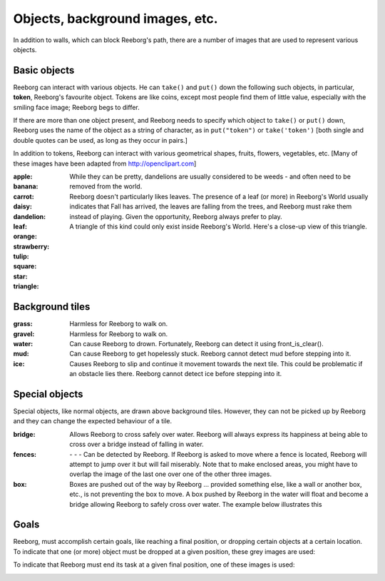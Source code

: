 Objects, background images, etc.
================================

In addition to walls, which can block Reeborg's path, there are a number
of images that are used to represent various objects.


Basic objects
-------------

Reeborg can interact with various objects.  He can ``take()``
and ``put()`` down the following such objects, in particular,
|token| **token**, Reeborg's favourite object.  Tokens are like coins, except
most people find them of little value, especially with the smiling face
image; Reeborg begs to differ.

If there are more than one
object present, and Reeborg needs to specify which object to ``take()`` or
``put()`` down, Reeborg uses the name of the object as a string of character,
as in ``put("token")``  or ``take('token')``  [both single and double quotes
can be used, as long as they occur in pairs.]

In addition to tokens, Reeborg can interact with various geometrical
shapes, fruits, flowers, vegetables, etc.  [Many of these images
have been adapted from http://openclipart.com]


:apple: |apple|
:banana: |banana|
:carrot: |carrot|
:daisy: |daisy|
:dandelion: |dandelion|  While they can be pretty, dandelions are
  usually considered to be weeds - and often need to be removed from the world.
:leaf: |leaf|  Reeborg doesn't particularly likes leaves.
  The presence of a leaf (or more) in Reeborg's World usually
  indicates that Fall has arrived, the leaves are falling from the trees,
  and Reeborg must rake them instead of playing.  Given the opportunity,
  Reeborg always prefer to play.
:orange: |orange|
:strawberry: |strawberry|
:tulip: |tulip|
:square: |square|
:star: |star|
:triangle: |triangle|  A triangle of this kind could only exist inside
  Reeborg's World.  Here's a close-up view of this triangle.

|impossible-triangle|


Background tiles
----------------

:grass: |grass|  Harmless for Reeborg to walk on.
:gravel: |gravel|  Harmless for Reeborg to walk on.
:water: |water| Can cause Reeborg to drown.  Fortunately, Reeborg can
  detect it using front_is_clear().
:mud: |mud| Can cause Reeborg to get hopelessly stuck.  Reeborg cannot
  detect mud before stepping into it.
:ice: |ice| Causes Reeborg to slip and continue it movement towards the next
  tile.  This could be problematic if an obstacle lies there.  Reeborg cannot
  detect ice before stepping into it.

|slip|

Special objects
---------------

Special objects, like normal objects, are drawn above background tiles.
However, they can not be picked up by Reeborg and they can change the
expected behaviour of a tile.

:bridge: |bridge|  Allows Reeborg to cross safely over water.  Reeborg will
  always express its happiness at being able to cross over a bridge instead
  of falling in water.
:fences:  |fence4| - |fence5| - |fence6| - |fence7|
  Can be detected by Reeborg.  If Reeborg is asked to move where a fence is
  located, Reeborg will attempt to jump over it but will fail miserably.
  Note that to make enclosed areas, you might have to overlap the image of the
  last one over one of the other three images.
:box: |box| Boxes are pushed out of the way by Reeborg ... provided something
  else, like a wall or another box, etc., is not preventing the box to move.
  A box pushed by Reeborg in the water will float and become a bridge allowing
  Reeborg to safely cross over water.  The example below illustrates this

|box-blocked|

Goals
-----

Reeborg, must accomplish certain goals, like reaching a final position,
or dropping certain objects at a certain location.
To indicate that one (or more) object must be dropped at a given
position, these grey images are used:

|apple_goal| |banana_goal| |carrot_goal|
|daisy_goal| |dandelion_goal| |leaf_goal| |orange_goal|
|strawberry_goal| |tulip_goal| |square_goal| |star_goal|
|triangle_goal| |token_goal|


To indicate that Reeborg must end its task at a given final position,
one of these images is used:

|green_home_tile| |house| |racing_flag|

.. |green_home_tile| image:: ../images/green_home_tile.png
.. |house| image:: ../images/house.png
.. |racing_flag| image:: ../images/racing_flag.png

.. |apple| image:: ../images/apple.png
.. |banana| image:: ../images/banana.png
.. |carrot| image:: ../images/carrot.png
.. |daisy| image:: ../images/daisy.png
.. |dandelion| image:: ../images/dandelion.png
.. |leaf| image:: ../images/leaf.png
.. |orange| image:: ../images/orange.png
.. |strawberry| image:: ../images/strawberry.png
.. |tulip| image:: ../images/tulip.png
.. |square| image:: ../images/square.png
.. |star| image:: ../images/star.png
.. |triangle| image:: ../images/triangle.png
.. |impossible-triangle| image:: ../images/impossible-triangle.png
.. |token| image:: ../images/token.png

.. |grass| image:: ../images/grass.png
.. |gravel| image:: ../images/gravel.png
.. |ice| image:: ../images/ice.png
.. |water| image:: ../images/water.png
.. |mud| image:: ../images/mud.png
.. |slip| image:: ../images/ice_slip.gif

.. |bridge| image:: ../images/bridge.png
.. |box| image:: ../images/box.png
.. |fence4| image:: ../images/fence4.png
.. |fence5| image:: ../images/fence5.png
.. |fence6| image:: ../images/fence6.png
.. |fence7| image:: ../images/fence7.png
.. |box-blocked| image:: ../images/box_blocked.gif

.. |apple_goal| image:: ../images/apple_goal.png
.. |banana_goal| image:: ../images/banana_goal.png
.. |carrot_goal| image:: ../images/carrot_goal.png
.. |daisy_goal| image:: ../images/daisy_goal.png
.. |dandelion_goal| image:: ../images/dandelion_goal.png
.. |leaf_goal| image:: ../images/leaf_goal.png
.. |orange_goal| image:: ../images/orange_goal.png
.. |strawberry_goal| image:: ../images/strawberry_goal.png
.. |tulip_goal| image:: ../images/tulip_goal.png
.. |square_goal| image:: ../images/square_goal.png
.. |star_goal| image:: ../images/star_goal.png
.. |triangle_goal| image:: ../images/triangle_goal.png
.. |token_goal| image:: ../images/token_goal.png

